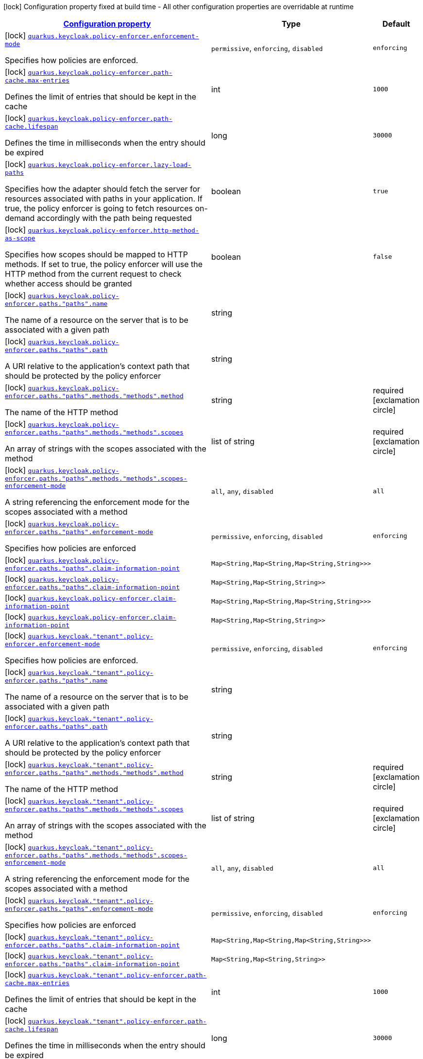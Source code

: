 [.configuration-legend]
icon:lock[title=Fixed at build time] Configuration property fixed at build time - All other configuration properties are overridable at runtime
[.configuration-reference, cols="80,.^10,.^10"]
|===

h|[[quarkus-keycloak-pep-config-group-keycloak-policy-enforcer-tenant-config-keycloak-config-policy-enforcer_configuration]]link:#quarkus-keycloak-pep-config-group-keycloak-policy-enforcer-tenant-config-keycloak-config-policy-enforcer_configuration[Configuration property]

h|Type
h|Default

a|icon:lock[title=Fixed at build time] [[quarkus-keycloak-pep-config-group-keycloak-policy-enforcer-tenant-config-keycloak-config-policy-enforcer_quarkus.keycloak.policy-enforcer.enforcement-mode]]`link:#quarkus-keycloak-pep-config-group-keycloak-policy-enforcer-tenant-config-keycloak-config-policy-enforcer_quarkus.keycloak.policy-enforcer.enforcement-mode[quarkus.keycloak.policy-enforcer.enforcement-mode]`

[.description]
--
Specifies how policies are enforced.
-- a|
`permissive`, `enforcing`, `disabled` 
|`enforcing`


a|icon:lock[title=Fixed at build time] [[quarkus-keycloak-pep-config-group-keycloak-policy-enforcer-tenant-config-keycloak-config-policy-enforcer_quarkus.keycloak.policy-enforcer.path-cache.max-entries]]`link:#quarkus-keycloak-pep-config-group-keycloak-policy-enforcer-tenant-config-keycloak-config-policy-enforcer_quarkus.keycloak.policy-enforcer.path-cache.max-entries[quarkus.keycloak.policy-enforcer.path-cache.max-entries]`

[.description]
--
Defines the limit of entries that should be kept in the cache
--|int 
|`1000`


a|icon:lock[title=Fixed at build time] [[quarkus-keycloak-pep-config-group-keycloak-policy-enforcer-tenant-config-keycloak-config-policy-enforcer_quarkus.keycloak.policy-enforcer.path-cache.lifespan]]`link:#quarkus-keycloak-pep-config-group-keycloak-policy-enforcer-tenant-config-keycloak-config-policy-enforcer_quarkus.keycloak.policy-enforcer.path-cache.lifespan[quarkus.keycloak.policy-enforcer.path-cache.lifespan]`

[.description]
--
Defines the time in milliseconds when the entry should be expired
--|long 
|`30000`


a|icon:lock[title=Fixed at build time] [[quarkus-keycloak-pep-config-group-keycloak-policy-enforcer-tenant-config-keycloak-config-policy-enforcer_quarkus.keycloak.policy-enforcer.lazy-load-paths]]`link:#quarkus-keycloak-pep-config-group-keycloak-policy-enforcer-tenant-config-keycloak-config-policy-enforcer_quarkus.keycloak.policy-enforcer.lazy-load-paths[quarkus.keycloak.policy-enforcer.lazy-load-paths]`

[.description]
--
Specifies how the adapter should fetch the server for resources associated with paths in your application. If true, the policy enforcer is going to fetch resources on-demand accordingly with the path being requested
--|boolean 
|`true`


a|icon:lock[title=Fixed at build time] [[quarkus-keycloak-pep-config-group-keycloak-policy-enforcer-tenant-config-keycloak-config-policy-enforcer_quarkus.keycloak.policy-enforcer.http-method-as-scope]]`link:#quarkus-keycloak-pep-config-group-keycloak-policy-enforcer-tenant-config-keycloak-config-policy-enforcer_quarkus.keycloak.policy-enforcer.http-method-as-scope[quarkus.keycloak.policy-enforcer.http-method-as-scope]`

[.description]
--
Specifies how scopes should be mapped to HTTP methods. If set to true, the policy enforcer will use the HTTP method from the current request to check whether access should be granted
--|boolean 
|`false`


a|icon:lock[title=Fixed at build time] [[quarkus-keycloak-pep-config-group-keycloak-policy-enforcer-tenant-config-keycloak-config-policy-enforcer_quarkus.keycloak.policy-enforcer.paths.-paths-.name]]`link:#quarkus-keycloak-pep-config-group-keycloak-policy-enforcer-tenant-config-keycloak-config-policy-enforcer_quarkus.keycloak.policy-enforcer.paths.-paths-.name[quarkus.keycloak.policy-enforcer.paths."paths".name]`

[.description]
--
The name of a resource on the server that is to be associated with a given path
--|string 
|


a|icon:lock[title=Fixed at build time] [[quarkus-keycloak-pep-config-group-keycloak-policy-enforcer-tenant-config-keycloak-config-policy-enforcer_quarkus.keycloak.policy-enforcer.paths.-paths-.path]]`link:#quarkus-keycloak-pep-config-group-keycloak-policy-enforcer-tenant-config-keycloak-config-policy-enforcer_quarkus.keycloak.policy-enforcer.paths.-paths-.path[quarkus.keycloak.policy-enforcer.paths."paths".path]`

[.description]
--
A URI relative to the application’s context path that should be protected by the policy enforcer
--|string 
|


a|icon:lock[title=Fixed at build time] [[quarkus-keycloak-pep-config-group-keycloak-policy-enforcer-tenant-config-keycloak-config-policy-enforcer_quarkus.keycloak.policy-enforcer.paths.-paths-.methods.-methods-.method]]`link:#quarkus-keycloak-pep-config-group-keycloak-policy-enforcer-tenant-config-keycloak-config-policy-enforcer_quarkus.keycloak.policy-enforcer.paths.-paths-.methods.-methods-.method[quarkus.keycloak.policy-enforcer.paths."paths".methods."methods".method]`

[.description]
--
The name of the HTTP method
--|string 
|required icon:exclamation-circle[title=Configuration property is required]


a|icon:lock[title=Fixed at build time] [[quarkus-keycloak-pep-config-group-keycloak-policy-enforcer-tenant-config-keycloak-config-policy-enforcer_quarkus.keycloak.policy-enforcer.paths.-paths-.methods.-methods-.scopes]]`link:#quarkus-keycloak-pep-config-group-keycloak-policy-enforcer-tenant-config-keycloak-config-policy-enforcer_quarkus.keycloak.policy-enforcer.paths.-paths-.methods.-methods-.scopes[quarkus.keycloak.policy-enforcer.paths."paths".methods."methods".scopes]`

[.description]
--
An array of strings with the scopes associated with the method
--|list of string 
|required icon:exclamation-circle[title=Configuration property is required]


a|icon:lock[title=Fixed at build time] [[quarkus-keycloak-pep-config-group-keycloak-policy-enforcer-tenant-config-keycloak-config-policy-enforcer_quarkus.keycloak.policy-enforcer.paths.-paths-.methods.-methods-.scopes-enforcement-mode]]`link:#quarkus-keycloak-pep-config-group-keycloak-policy-enforcer-tenant-config-keycloak-config-policy-enforcer_quarkus.keycloak.policy-enforcer.paths.-paths-.methods.-methods-.scopes-enforcement-mode[quarkus.keycloak.policy-enforcer.paths."paths".methods."methods".scopes-enforcement-mode]`

[.description]
--
A string referencing the enforcement mode for the scopes associated with a method
-- a|
`all`, `any`, `disabled` 
|`all`


a|icon:lock[title=Fixed at build time] [[quarkus-keycloak-pep-config-group-keycloak-policy-enforcer-tenant-config-keycloak-config-policy-enforcer_quarkus.keycloak.policy-enforcer.paths.-paths-.enforcement-mode]]`link:#quarkus-keycloak-pep-config-group-keycloak-policy-enforcer-tenant-config-keycloak-config-policy-enforcer_quarkus.keycloak.policy-enforcer.paths.-paths-.enforcement-mode[quarkus.keycloak.policy-enforcer.paths."paths".enforcement-mode]`

[.description]
--
Specifies how policies are enforced
-- a|
`permissive`, `enforcing`, `disabled` 
|`enforcing`


a|icon:lock[title=Fixed at build time] [[quarkus-keycloak-pep-config-group-keycloak-policy-enforcer-tenant-config-keycloak-config-policy-enforcer_quarkus.keycloak.policy-enforcer.paths.-paths-.claim-information-point-complex-config]]`link:#quarkus-keycloak-pep-config-group-keycloak-policy-enforcer-tenant-config-keycloak-config-policy-enforcer_quarkus.keycloak.policy-enforcer.paths.-paths-.claim-information-point-complex-config[quarkus.keycloak.policy-enforcer.paths."paths".claim-information-point]`

[.description]
--

--|`Map<String,Map<String,Map<String,String>>>` 
|


a|icon:lock[title=Fixed at build time] [[quarkus-keycloak-pep-config-group-keycloak-policy-enforcer-tenant-config-keycloak-config-policy-enforcer_quarkus.keycloak.policy-enforcer.paths.-paths-.claim-information-point-simple-config]]`link:#quarkus-keycloak-pep-config-group-keycloak-policy-enforcer-tenant-config-keycloak-config-policy-enforcer_quarkus.keycloak.policy-enforcer.paths.-paths-.claim-information-point-simple-config[quarkus.keycloak.policy-enforcer.paths."paths".claim-information-point]`

[.description]
--

--|`Map<String,Map<String,String>>` 
|


a|icon:lock[title=Fixed at build time] [[quarkus-keycloak-pep-config-group-keycloak-policy-enforcer-tenant-config-keycloak-config-policy-enforcer_quarkus.keycloak.policy-enforcer.claim-information-point-complex-config]]`link:#quarkus-keycloak-pep-config-group-keycloak-policy-enforcer-tenant-config-keycloak-config-policy-enforcer_quarkus.keycloak.policy-enforcer.claim-information-point-complex-config[quarkus.keycloak.policy-enforcer.claim-information-point]`

[.description]
--

--|`Map<String,Map<String,Map<String,String>>>` 
|


a|icon:lock[title=Fixed at build time] [[quarkus-keycloak-pep-config-group-keycloak-policy-enforcer-tenant-config-keycloak-config-policy-enforcer_quarkus.keycloak.policy-enforcer.claim-information-point-simple-config]]`link:#quarkus-keycloak-pep-config-group-keycloak-policy-enforcer-tenant-config-keycloak-config-policy-enforcer_quarkus.keycloak.policy-enforcer.claim-information-point-simple-config[quarkus.keycloak.policy-enforcer.claim-information-point]`

[.description]
--

--|`Map<String,Map<String,String>>` 
|


a|icon:lock[title=Fixed at build time] [[quarkus-keycloak-pep-config-group-keycloak-policy-enforcer-tenant-config-keycloak-config-policy-enforcer_quarkus.keycloak.-tenant-.policy-enforcer.enforcement-mode]]`link:#quarkus-keycloak-pep-config-group-keycloak-policy-enforcer-tenant-config-keycloak-config-policy-enforcer_quarkus.keycloak.-tenant-.policy-enforcer.enforcement-mode[quarkus.keycloak."tenant".policy-enforcer.enforcement-mode]`

[.description]
--
Specifies how policies are enforced.
-- a|
`permissive`, `enforcing`, `disabled` 
|`enforcing`


a|icon:lock[title=Fixed at build time] [[quarkus-keycloak-pep-config-group-keycloak-policy-enforcer-tenant-config-keycloak-config-policy-enforcer_quarkus.keycloak.-tenant-.policy-enforcer.paths.-paths-.name]]`link:#quarkus-keycloak-pep-config-group-keycloak-policy-enforcer-tenant-config-keycloak-config-policy-enforcer_quarkus.keycloak.-tenant-.policy-enforcer.paths.-paths-.name[quarkus.keycloak."tenant".policy-enforcer.paths."paths".name]`

[.description]
--
The name of a resource on the server that is to be associated with a given path
--|string 
|


a|icon:lock[title=Fixed at build time] [[quarkus-keycloak-pep-config-group-keycloak-policy-enforcer-tenant-config-keycloak-config-policy-enforcer_quarkus.keycloak.-tenant-.policy-enforcer.paths.-paths-.path]]`link:#quarkus-keycloak-pep-config-group-keycloak-policy-enforcer-tenant-config-keycloak-config-policy-enforcer_quarkus.keycloak.-tenant-.policy-enforcer.paths.-paths-.path[quarkus.keycloak."tenant".policy-enforcer.paths."paths".path]`

[.description]
--
A URI relative to the application’s context path that should be protected by the policy enforcer
--|string 
|


a|icon:lock[title=Fixed at build time] [[quarkus-keycloak-pep-config-group-keycloak-policy-enforcer-tenant-config-keycloak-config-policy-enforcer_quarkus.keycloak.-tenant-.policy-enforcer.paths.-paths-.methods.-methods-.method]]`link:#quarkus-keycloak-pep-config-group-keycloak-policy-enforcer-tenant-config-keycloak-config-policy-enforcer_quarkus.keycloak.-tenant-.policy-enforcer.paths.-paths-.methods.-methods-.method[quarkus.keycloak."tenant".policy-enforcer.paths."paths".methods."methods".method]`

[.description]
--
The name of the HTTP method
--|string 
|required icon:exclamation-circle[title=Configuration property is required]


a|icon:lock[title=Fixed at build time] [[quarkus-keycloak-pep-config-group-keycloak-policy-enforcer-tenant-config-keycloak-config-policy-enforcer_quarkus.keycloak.-tenant-.policy-enforcer.paths.-paths-.methods.-methods-.scopes]]`link:#quarkus-keycloak-pep-config-group-keycloak-policy-enforcer-tenant-config-keycloak-config-policy-enforcer_quarkus.keycloak.-tenant-.policy-enforcer.paths.-paths-.methods.-methods-.scopes[quarkus.keycloak."tenant".policy-enforcer.paths."paths".methods."methods".scopes]`

[.description]
--
An array of strings with the scopes associated with the method
--|list of string 
|required icon:exclamation-circle[title=Configuration property is required]


a|icon:lock[title=Fixed at build time] [[quarkus-keycloak-pep-config-group-keycloak-policy-enforcer-tenant-config-keycloak-config-policy-enforcer_quarkus.keycloak.-tenant-.policy-enforcer.paths.-paths-.methods.-methods-.scopes-enforcement-mode]]`link:#quarkus-keycloak-pep-config-group-keycloak-policy-enforcer-tenant-config-keycloak-config-policy-enforcer_quarkus.keycloak.-tenant-.policy-enforcer.paths.-paths-.methods.-methods-.scopes-enforcement-mode[quarkus.keycloak."tenant".policy-enforcer.paths."paths".methods."methods".scopes-enforcement-mode]`

[.description]
--
A string referencing the enforcement mode for the scopes associated with a method
-- a|
`all`, `any`, `disabled` 
|`all`


a|icon:lock[title=Fixed at build time] [[quarkus-keycloak-pep-config-group-keycloak-policy-enforcer-tenant-config-keycloak-config-policy-enforcer_quarkus.keycloak.-tenant-.policy-enforcer.paths.-paths-.enforcement-mode]]`link:#quarkus-keycloak-pep-config-group-keycloak-policy-enforcer-tenant-config-keycloak-config-policy-enforcer_quarkus.keycloak.-tenant-.policy-enforcer.paths.-paths-.enforcement-mode[quarkus.keycloak."tenant".policy-enforcer.paths."paths".enforcement-mode]`

[.description]
--
Specifies how policies are enforced
-- a|
`permissive`, `enforcing`, `disabled` 
|`enforcing`


a|icon:lock[title=Fixed at build time] [[quarkus-keycloak-pep-config-group-keycloak-policy-enforcer-tenant-config-keycloak-config-policy-enforcer_quarkus.keycloak.-tenant-.policy-enforcer.paths.-paths-.claim-information-point-complex-config]]`link:#quarkus-keycloak-pep-config-group-keycloak-policy-enforcer-tenant-config-keycloak-config-policy-enforcer_quarkus.keycloak.-tenant-.policy-enforcer.paths.-paths-.claim-information-point-complex-config[quarkus.keycloak."tenant".policy-enforcer.paths."paths".claim-information-point]`

[.description]
--

--|`Map<String,Map<String,Map<String,String>>>` 
|


a|icon:lock[title=Fixed at build time] [[quarkus-keycloak-pep-config-group-keycloak-policy-enforcer-tenant-config-keycloak-config-policy-enforcer_quarkus.keycloak.-tenant-.policy-enforcer.paths.-paths-.claim-information-point-simple-config]]`link:#quarkus-keycloak-pep-config-group-keycloak-policy-enforcer-tenant-config-keycloak-config-policy-enforcer_quarkus.keycloak.-tenant-.policy-enforcer.paths.-paths-.claim-information-point-simple-config[quarkus.keycloak."tenant".policy-enforcer.paths."paths".claim-information-point]`

[.description]
--

--|`Map<String,Map<String,String>>` 
|


a|icon:lock[title=Fixed at build time] [[quarkus-keycloak-pep-config-group-keycloak-policy-enforcer-tenant-config-keycloak-config-policy-enforcer_quarkus.keycloak.-tenant-.policy-enforcer.path-cache.max-entries]]`link:#quarkus-keycloak-pep-config-group-keycloak-policy-enforcer-tenant-config-keycloak-config-policy-enforcer_quarkus.keycloak.-tenant-.policy-enforcer.path-cache.max-entries[quarkus.keycloak."tenant".policy-enforcer.path-cache.max-entries]`

[.description]
--
Defines the limit of entries that should be kept in the cache
--|int 
|`1000`


a|icon:lock[title=Fixed at build time] [[quarkus-keycloak-pep-config-group-keycloak-policy-enforcer-tenant-config-keycloak-config-policy-enforcer_quarkus.keycloak.-tenant-.policy-enforcer.path-cache.lifespan]]`link:#quarkus-keycloak-pep-config-group-keycloak-policy-enforcer-tenant-config-keycloak-config-policy-enforcer_quarkus.keycloak.-tenant-.policy-enforcer.path-cache.lifespan[quarkus.keycloak."tenant".policy-enforcer.path-cache.lifespan]`

[.description]
--
Defines the time in milliseconds when the entry should be expired
--|long 
|`30000`


a|icon:lock[title=Fixed at build time] [[quarkus-keycloak-pep-config-group-keycloak-policy-enforcer-tenant-config-keycloak-config-policy-enforcer_quarkus.keycloak.-tenant-.policy-enforcer.lazy-load-paths]]`link:#quarkus-keycloak-pep-config-group-keycloak-policy-enforcer-tenant-config-keycloak-config-policy-enforcer_quarkus.keycloak.-tenant-.policy-enforcer.lazy-load-paths[quarkus.keycloak."tenant".policy-enforcer.lazy-load-paths]`

[.description]
--
Specifies how the adapter should fetch the server for resources associated with paths in your application. If true, the policy enforcer is going to fetch resources on-demand accordingly with the path being requested
--|boolean 
|`true`


a|icon:lock[title=Fixed at build time] [[quarkus-keycloak-pep-config-group-keycloak-policy-enforcer-tenant-config-keycloak-config-policy-enforcer_quarkus.keycloak.-tenant-.policy-enforcer.claim-information-point-complex-config]]`link:#quarkus-keycloak-pep-config-group-keycloak-policy-enforcer-tenant-config-keycloak-config-policy-enforcer_quarkus.keycloak.-tenant-.policy-enforcer.claim-information-point-complex-config[quarkus.keycloak."tenant".policy-enforcer.claim-information-point]`

[.description]
--

--|`Map<String,Map<String,Map<String,String>>>` 
|


a|icon:lock[title=Fixed at build time] [[quarkus-keycloak-pep-config-group-keycloak-policy-enforcer-tenant-config-keycloak-config-policy-enforcer_quarkus.keycloak.-tenant-.policy-enforcer.claim-information-point-simple-config]]`link:#quarkus-keycloak-pep-config-group-keycloak-policy-enforcer-tenant-config-keycloak-config-policy-enforcer_quarkus.keycloak.-tenant-.policy-enforcer.claim-information-point-simple-config[quarkus.keycloak."tenant".policy-enforcer.claim-information-point]`

[.description]
--

--|`Map<String,Map<String,String>>` 
|


a|icon:lock[title=Fixed at build time] [[quarkus-keycloak-pep-config-group-keycloak-policy-enforcer-tenant-config-keycloak-config-policy-enforcer_quarkus.keycloak.-tenant-.policy-enforcer.http-method-as-scope]]`link:#quarkus-keycloak-pep-config-group-keycloak-policy-enforcer-tenant-config-keycloak-config-policy-enforcer_quarkus.keycloak.-tenant-.policy-enforcer.http-method-as-scope[quarkus.keycloak."tenant".policy-enforcer.http-method-as-scope]`

[.description]
--
Specifies how scopes should be mapped to HTTP methods. If set to true, the policy enforcer will use the HTTP method from the current request to check whether access should be granted
--|boolean 
|`false`

|===